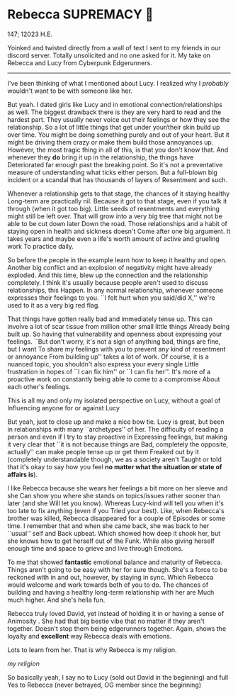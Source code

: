 #+options: preview:rebecca.png
* Rebecca SUPREMACY 🍬

147; 12023 H.E.

Yoinked and twisted directly from a wall of text I sent to my friends in our
discord server. Totally unsolicited and no one asked for it. My take on Rebecca
and Lucy from Cyberpunk Edgerunners.

-----

I've been thinking of what I mentioned about Lucy. I realized why I /probably/
wouldn't want to be with someone like her.

But yeah.
I dated girls like Lucy and in emotional connection/relationships as well.
The biggest drawback there is they are very hard to read and the hardest part.
They usually never voice out their feelings or how they see the relationship.
So a lot of little things that get under your/their skin build up over time.
You might be doing something purely and out of your heart.
But it might be driving them crazy or make them build those annoyances up.
However, the most tragic thing in all of this, is that you don't know that.
And whenever they *do* bring it up in the relationship, the things have
Deteriorated far enough past the breaking point. 
So it's not a preventative measure of understanding what ticks either person.
But a full-blown big incident or a scandal that has thousands of layers of
Resentment and such.

Whenever a relationship gets to that stage, the chances of it staying healthy
Long-term are practically nil.
Because it got to that stage, even if you talk it through (when it got too big).
Little seeds of resentments and everything might still be left over.
That will grow into a very big tree that might not be able to be cut down later
Down the road.
Those relationships and a habit of staying open in health and sickness doesn't
Come after one big argument.
It takes years and maybe even a life's worth amount of active and grueling work
To practice daily.

So before the people in the example learn how to keep it healthy and open.
Another big conflict and an explosion of negativity might have already exploded.
And this time, blew up the connection and the relationship completely.
I think it's usually because people aren't used to discuss relationships, this
Happen.
In any normal relationship, whenever someone expresses their feelings to you.
``I felt hurt when you said/did X,'' we're used to it as a very big red flag.

That things have gotten really bad and immediately tense up.
This can involve a lot of scar tissue from million other small little things
Already being built up.
So having that vulnerability and openness about expressing your feelings.
``But don't worry, it's not a sign of anything bad, things are fine, but I want
To share my feelings with you to prevent any kind of resentment or annoyance
From building up'' takes a lot of work.
Of course, it is a nuanced topic, you shouldn't also express your every single
Little frustration in hopes of ``I can fix him'' or ``I can fix her''.
It's more of a proactive work on constantly being able to come to a compromise
About each other's feelings.

This is all my and only my isolated perspective on Lucy, without a goal of
Influencing anyone for or against Lucy

But yeah, just to close up and make a nice bow tie. 
Lucy is great, but been in relationships with many ``archetypes'' of her. 
The difficulty of reading a person and even if I try to stay proactive in
Expressing feelings, but making it very clear that ``it is not because things are
Bad, completely the opposite, actually'' can make people tense up or get them
Freaked out by it (completely understandable though, we as a society aren't
Taught or told that it's okay to say how you feel *no matter what the situation
or state of affairs is*).

I like Rebecca because she wears her feelings a bit more on her sleeve and she
Can show you where she stands on topics/issues rather sooner than later (and she
Will let you know). 
Whereas Lucy-kind will tell you when it's too late to fix anything (even if you
Tried your best). 
Like, when Rebecca's brother was killed, Rebecca disappeared for a couple of
Episodes or some time. 
I remember that and when she came back, she was back to her ``usual'' self and
Back upbeat. 
Which showed how deep it shook her, but she knows how to get herself out of the
Funk. 
While also giving herself enough time and space to grieve and live through
Emotions.

To me that showed *fantastic* emotional balance and maturity of Rebecca. 
Things aren't going to be easy with her for sure though. 
She's a force to be reckoned with in and out, however, by staying in sync. 
Which Rebecca would welcome and work towards both of you to do. 
The chances of building and having a healthy long-term relationship with her are
Much much higher. 
And she's hella fun.

Rebecca truly loved David, yet instead of holding it in or having a sense of
Animosity . 
She had that big bestie vibe that no matter if they aren't together.
Doesn't stop them being edgerunners together.
Again, shows the loyalty and *excellent* way Rebecca deals with emotions.

Lots to learn from her.
That is why Rebecca is my religion.

[[Rebecca.png][my religion]]

So basically yeah, I say no to Lucy (sold out David in the beginning) and full
Yes to Rebecca (never betrayed, OG member since the beginning)
